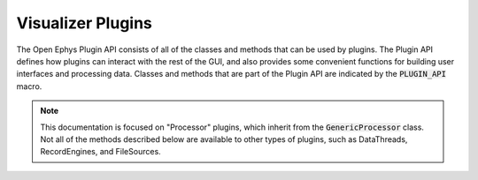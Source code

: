 .. _visualizerplugins:

.. default-domain:: cpp

Visualizer Plugins
=====================

The Open Ephys Plugin API consists of all of the classes and methods that can be used by plugins. The Plugin API defines how plugins can interact with the rest of the GUI, and also provides some convenient functions for building user interfaces and processing data. Classes and methods that are part of the Plugin API are indicated by the :code:`PLUGIN_API` macro. 

.. note:: This documentation is focused on "Processor" plugins, which inherit from the :code:`GenericProcessor` class. Not all of the methods described below are available to other types of plugins, such as DataThreads, RecordEngines, and FileSources.
